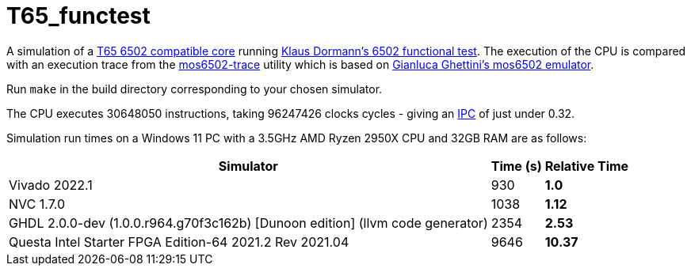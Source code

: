 = T65_functest

A simulation of a https://github.com/mist-devel/T65[T65 6502 compatible core] running https://github.com/Klaus2m5/6502_65C02_functional_tests[Klaus Dormann's 6502 functional test]. The execution of the CPU is compared with an execution trace from the https://github.com/amb5l/mos6502-trace[mos6502-trace] utility which is based on https://github.com/gianlucag/mos6502[Gianluca Ghettini's mos6502 emulator].

Run `make` in the build directory corresponding to your chosen simulator.

The CPU executes 30648050 instructions, taking 96247426 clocks cycles - giving an https://en.wikipedia.org/wiki/Instructions_per_cycle[IPC] of just under 0.32.

Simulation run times on a Windows 11 PC with a 3.5GHz AMD Ryzen 2950X CPU and 32GB RAM are as follows:

[%header%autowidth]
|===
|Simulator|Time (s)|Relative Time
|Vivado 2022.1|930 s|1.0
|NVC 1.7.0|1038 s|1.12
|GHDL 2.0.0-dev (1.0.0.r964.g70f3c162b) [Dunoon edition] (llvm code generator)|2354 s|2.53
|Questa Intel Starter FPGA Edition-64 2021.2 Rev 2021.04|9646|*10.37*
|=== 
